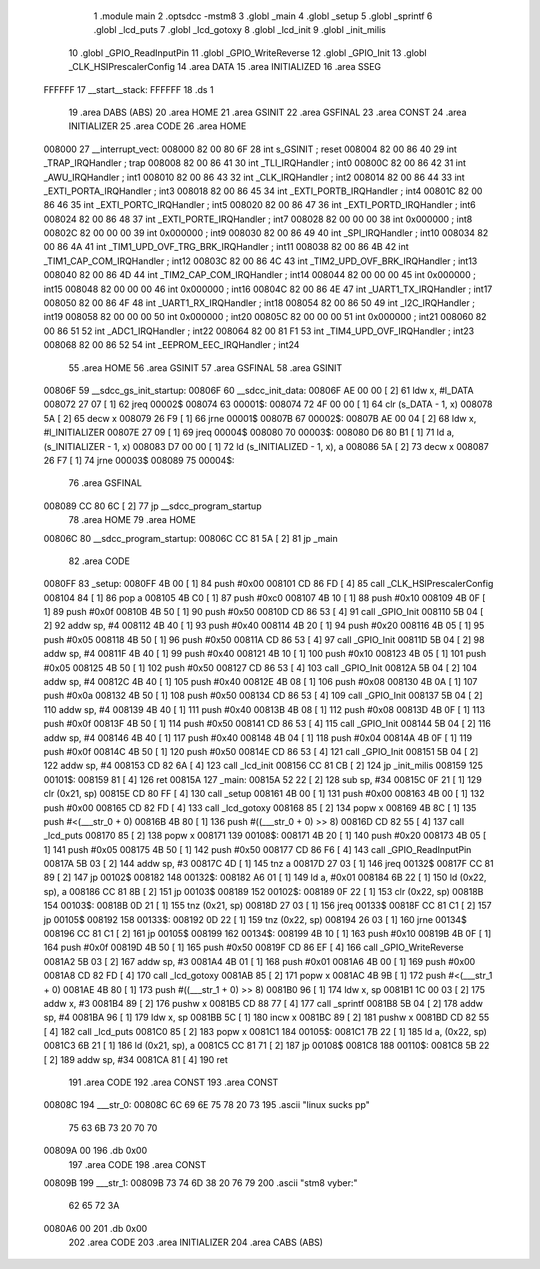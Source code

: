                                       1 .module main
                                      2 .optsdcc -mstm8
                                      3 .globl _main
                                      4 .globl _setup
                                      5 .globl _sprintf
                                      6 .globl _lcd_puts
                                      7 .globl _lcd_gotoxy
                                      8 .globl _lcd_init
                                      9 .globl _init_milis
                                     10 .globl _GPIO_ReadInputPin
                                     11 .globl _GPIO_WriteReverse
                                     12 .globl _GPIO_Init
                                     13 .globl _CLK_HSIPrescalerConfig
                                     14 .area DATA
                                     15 .area INITIALIZED
                                     16 .area	SSEG
      FFFFFF                         17 __start__stack:
      FFFFFF                         18 .ds	1
                                     19 .area DABS (ABS)
                                     20 .area HOME
                                     21 .area GSINIT
                                     22 .area GSFINAL
                                     23 .area CONST
                                     24 .area INITIALIZER
                                     25 .area CODE
                                     26 .area HOME
      008000                         27 __interrupt_vect:
      008000 82 00 80 6F             28 int s_GSINIT ; reset
      008004 82 00 86 40             29 int _TRAP_IRQHandler ; trap
      008008 82 00 86 41             30 int _TLI_IRQHandler ; int0
      00800C 82 00 86 42             31 int _AWU_IRQHandler ; int1
      008010 82 00 86 43             32 int _CLK_IRQHandler ; int2
      008014 82 00 86 44             33 int _EXTI_PORTA_IRQHandler ; int3
      008018 82 00 86 45             34 int _EXTI_PORTB_IRQHandler ; int4
      00801C 82 00 86 46             35 int _EXTI_PORTC_IRQHandler ; int5
      008020 82 00 86 47             36 int _EXTI_PORTD_IRQHandler ; int6
      008024 82 00 86 48             37 int _EXTI_PORTE_IRQHandler ; int7
      008028 82 00 00 00             38 int 0x000000 ; int8
      00802C 82 00 00 00             39 int 0x000000 ; int9
      008030 82 00 86 49             40 int _SPI_IRQHandler ; int10
      008034 82 00 86 4A             41 int _TIM1_UPD_OVF_TRG_BRK_IRQHandler ; int11
      008038 82 00 86 4B             42 int _TIM1_CAP_COM_IRQHandler ; int12
      00803C 82 00 86 4C             43 int _TIM2_UPD_OVF_BRK_IRQHandler ; int13
      008040 82 00 86 4D             44 int _TIM2_CAP_COM_IRQHandler ; int14
      008044 82 00 00 00             45 int 0x000000 ; int15
      008048 82 00 00 00             46 int 0x000000 ; int16
      00804C 82 00 86 4E             47 int _UART1_TX_IRQHandler ; int17
      008050 82 00 86 4F             48 int _UART1_RX_IRQHandler ; int18
      008054 82 00 86 50             49 int _I2C_IRQHandler ; int19
      008058 82 00 00 00             50 int 0x000000 ; int20
      00805C 82 00 00 00             51 int 0x000000 ; int21
      008060 82 00 86 51             52 int _ADC1_IRQHandler ; int22
      008064 82 00 81 F1             53 int _TIM4_UPD_OVF_IRQHandler ; int23
      008068 82 00 86 52             54 int _EEPROM_EEC_IRQHandler ; int24
                                     55 .area HOME
                                     56 .area GSINIT
                                     57 .area GSFINAL
                                     58 .area GSINIT
      00806F                         59 __sdcc_gs_init_startup:
      00806F                         60 __sdcc_init_data:
      00806F AE 00 00         [ 2]   61 ldw x, #l_DATA
      008072 27 07            [ 1]   62 jreq	00002$
      008074                         63 00001$:
      008074 72 4F 00 00      [ 1]   64 clr (s_DATA - 1, x)
      008078 5A               [ 2]   65 decw x
      008079 26 F9            [ 1]   66 jrne	00001$
      00807B                         67 00002$:
      00807B AE 00 04         [ 2]   68 ldw	x, #l_INITIALIZER
      00807E 27 09            [ 1]   69 jreq	00004$
      008080                         70 00003$:
      008080 D6 80 B1         [ 1]   71 ld	a, (s_INITIALIZER - 1, x)
      008083 D7 00 00         [ 1]   72 ld	(s_INITIALIZED - 1, x), a
      008086 5A               [ 2]   73 decw	x
      008087 26 F7            [ 1]   74 jrne	00003$
      008089                         75 00004$:
                                     76 .area GSFINAL
      008089 CC 80 6C         [ 2]   77 jp	__sdcc_program_startup
                                     78 .area HOME
                                     79 .area HOME
      00806C                         80 __sdcc_program_startup:
      00806C CC 81 5A         [ 2]   81 jp	_main
                                     82 .area CODE
      0080FF                         83 _setup:
      0080FF 4B 00            [ 1]   84 push	#0x00
      008101 CD 86 FD         [ 4]   85 call	_CLK_HSIPrescalerConfig
      008104 84               [ 1]   86 pop	a
      008105 4B C0            [ 1]   87 push	#0xc0
      008107 4B 10            [ 1]   88 push	#0x10
      008109 4B 0F            [ 1]   89 push	#0x0f
      00810B 4B 50            [ 1]   90 push	#0x50
      00810D CD 86 53         [ 4]   91 call	_GPIO_Init
      008110 5B 04            [ 2]   92 addw	sp, #4
      008112 4B 40            [ 1]   93 push	#0x40
      008114 4B 20            [ 1]   94 push	#0x20
      008116 4B 05            [ 1]   95 push	#0x05
      008118 4B 50            [ 1]   96 push	#0x50
      00811A CD 86 53         [ 4]   97 call	_GPIO_Init
      00811D 5B 04            [ 2]   98 addw	sp, #4
      00811F 4B 40            [ 1]   99 push	#0x40
      008121 4B 10            [ 1]  100 push	#0x10
      008123 4B 05            [ 1]  101 push	#0x05
      008125 4B 50            [ 1]  102 push	#0x50
      008127 CD 86 53         [ 4]  103 call	_GPIO_Init
      00812A 5B 04            [ 2]  104 addw	sp, #4
      00812C 4B 40            [ 1]  105 push	#0x40
      00812E 4B 08            [ 1]  106 push	#0x08
      008130 4B 0A            [ 1]  107 push	#0x0a
      008132 4B 50            [ 1]  108 push	#0x50
      008134 CD 86 53         [ 4]  109 call	_GPIO_Init
      008137 5B 04            [ 2]  110 addw	sp, #4
      008139 4B 40            [ 1]  111 push	#0x40
      00813B 4B 08            [ 1]  112 push	#0x08
      00813D 4B 0F            [ 1]  113 push	#0x0f
      00813F 4B 50            [ 1]  114 push	#0x50
      008141 CD 86 53         [ 4]  115 call	_GPIO_Init
      008144 5B 04            [ 2]  116 addw	sp, #4
      008146 4B 40            [ 1]  117 push	#0x40
      008148 4B 04            [ 1]  118 push	#0x04
      00814A 4B 0F            [ 1]  119 push	#0x0f
      00814C 4B 50            [ 1]  120 push	#0x50
      00814E CD 86 53         [ 4]  121 call	_GPIO_Init
      008151 5B 04            [ 2]  122 addw	sp, #4
      008153 CD 82 6A         [ 4]  123 call	_lcd_init
      008156 CC 81 CB         [ 2]  124 jp	_init_milis
      008159                        125 00101$:
      008159 81               [ 4]  126 ret
      00815A                        127 _main:
      00815A 52 22            [ 2]  128 sub	sp, #34
      00815C 0F 21            [ 1]  129 clr	(0x21, sp)
      00815E CD 80 FF         [ 4]  130 call	_setup
      008161 4B 00            [ 1]  131 push	#0x00
      008163 4B 00            [ 1]  132 push	#0x00
      008165 CD 82 FD         [ 4]  133 call	_lcd_gotoxy
      008168 85               [ 2]  134 popw	x
      008169 4B 8C            [ 1]  135 push	#<(___str_0 + 0)
      00816B 4B 80            [ 1]  136 push	#((___str_0 + 0) >> 8)
      00816D CD 82 55         [ 4]  137 call	_lcd_puts
      008170 85               [ 2]  138 popw	x
      008171                        139 00108$:
      008171 4B 20            [ 1]  140 push	#0x20
      008173 4B 05            [ 1]  141 push	#0x05
      008175 4B 50            [ 1]  142 push	#0x50
      008177 CD 86 F6         [ 4]  143 call	_GPIO_ReadInputPin
      00817A 5B 03            [ 2]  144 addw	sp, #3
      00817C 4D               [ 1]  145 tnz	a
      00817D 27 03            [ 1]  146 jreq	00132$
      00817F CC 81 89         [ 2]  147 jp	00102$
      008182                        148 00132$:
      008182 A6 01            [ 1]  149 ld	a, #0x01
      008184 6B 22            [ 1]  150 ld	(0x22, sp), a
      008186 CC 81 8B         [ 2]  151 jp	00103$
      008189                        152 00102$:
      008189 0F 22            [ 1]  153 clr	(0x22, sp)
      00818B                        154 00103$:
      00818B 0D 21            [ 1]  155 tnz	(0x21, sp)
      00818D 27 03            [ 1]  156 jreq	00133$
      00818F CC 81 C1         [ 2]  157 jp	00105$
      008192                        158 00133$:
      008192 0D 22            [ 1]  159 tnz	(0x22, sp)
      008194 26 03            [ 1]  160 jrne	00134$
      008196 CC 81 C1         [ 2]  161 jp	00105$
      008199                        162 00134$:
      008199 4B 10            [ 1]  163 push	#0x10
      00819B 4B 0F            [ 1]  164 push	#0x0f
      00819D 4B 50            [ 1]  165 push	#0x50
      00819F CD 86 EF         [ 4]  166 call	_GPIO_WriteReverse
      0081A2 5B 03            [ 2]  167 addw	sp, #3
      0081A4 4B 01            [ 1]  168 push	#0x01
      0081A6 4B 00            [ 1]  169 push	#0x00
      0081A8 CD 82 FD         [ 4]  170 call	_lcd_gotoxy
      0081AB 85               [ 2]  171 popw	x
      0081AC 4B 9B            [ 1]  172 push	#<(___str_1 + 0)
      0081AE 4B 80            [ 1]  173 push	#((___str_1 + 0) >> 8)
      0081B0 96               [ 1]  174 ldw	x, sp
      0081B1 1C 00 03         [ 2]  175 addw	x, #3
      0081B4 89               [ 2]  176 pushw	x
      0081B5 CD 88 77         [ 4]  177 call	_sprintf
      0081B8 5B 04            [ 2]  178 addw	sp, #4
      0081BA 96               [ 1]  179 ldw	x, sp
      0081BB 5C               [ 1]  180 incw	x
      0081BC 89               [ 2]  181 pushw	x
      0081BD CD 82 55         [ 4]  182 call	_lcd_puts
      0081C0 85               [ 2]  183 popw	x
      0081C1                        184 00105$:
      0081C1 7B 22            [ 1]  185 ld	a, (0x22, sp)
      0081C3 6B 21            [ 1]  186 ld	(0x21, sp), a
      0081C5 CC 81 71         [ 2]  187 jp	00108$
      0081C8                        188 00110$:
      0081C8 5B 22            [ 2]  189 addw	sp, #34
      0081CA 81               [ 4]  190 ret
                                    191 .area CODE
                                    192 .area CONST
                                    193 .area CONST
      00808C                        194 ___str_0:
      00808C 6C 69 6E 75 78 20 73   195 .ascii "linux sucks pp"
             75 63 6B 73 20 70 70
      00809A 00                     196 .db 0x00
                                    197 .area CODE
                                    198 .area CONST
      00809B                        199 ___str_1:
      00809B 73 74 6D 38 20 76 79   200 .ascii "stm8 vyber:"
             62 65 72 3A
      0080A6 00                     201 .db 0x00
                                    202 .area CODE
                                    203 .area INITIALIZER
                                    204 .area CABS (ABS)
